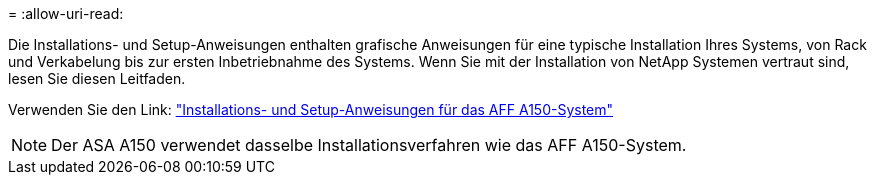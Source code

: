 = 
:allow-uri-read: 


Die Installations- und Setup-Anweisungen enthalten grafische Anweisungen für eine typische Installation Ihres Systems, von Rack und Verkabelung bis zur ersten Inbetriebnahme des Systems. Wenn Sie mit der Installation von NetApp Systemen vertraut sind, lesen Sie diesen Leitfaden.

Verwenden Sie den Link: link:../media/PDF/March_2023_Rev1_AFFA150_ISI.pdf["Installations- und Setup-Anweisungen für das AFF A150-System"^]


NOTE: Der ASA A150 verwendet dasselbe Installationsverfahren wie das AFF A150-System.
